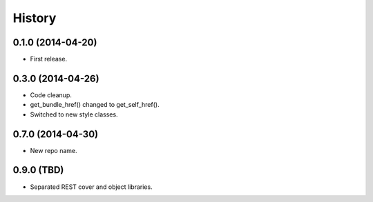 .. :changelog:

History
-------

0.1.0 (2014-04-20)
++++++++++++++++++

* First release.

0.3.0 (2014-04-26)
++++++++++++++++++

* Code cleanup.
* get_bundle_href() changed to get_self_href().
* Switched to new style classes.

0.7.0 (2014-04-30)
++++++++++++++++++

* New repo name.

0.9.0 (TBD)
+++++++++++

* Separated REST cover and object libraries.

